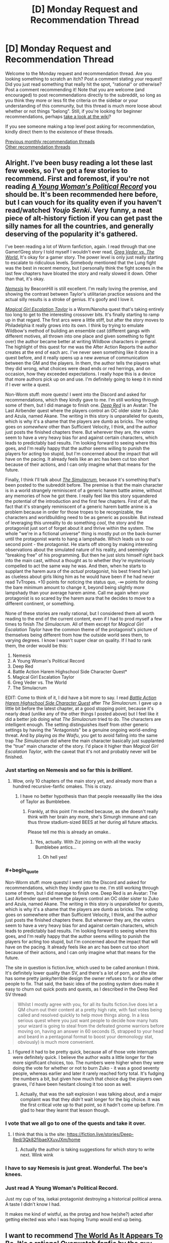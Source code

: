 #+TITLE: [D] Monday Request and Recommendation Thread

* [D] Monday Request and Recommendation Thread
:PROPERTIES:
:Author: AutoModerator
:Score: 39
:DateUnix: 1561388762.0
:END:
Welcome to the Monday request and recommendation thread. Are you looking something to scratch an itch? Post a comment stating your request! Did you just read something that really hit the spot, "rational" or otherwise? Post a comment recommending it! Note that you are welcome (and encouraged) to post recommendations directly to the subreddit, so long as you think they more or less fit the criteria on the sidebar or your understanding of this community, but this thread is much more loose about whether or not things "belong". Still, if you're looking for beginner recommendations, perhaps [[https://www.reddit.com/r/rational/wiki][take a look at the wiki]]?

If you see someone making a top level post asking for recommendation, kindly direct them to the existence of these threads.

[[http://www.reddit.com/r/rational/wiki/monthlyrecommendation][Previous monthly recommendation threads]]\\
[[http://pastebin.com/SbME9sXy][Other recommendation threads]]


** Alright. I've been busy reading a lot these last few weeks, so I've got a few stories to recommend. First and foremost, if you're not reading [[https://forums.spacebattles.com/threads/a-young-womans-political-record-youjo-senki-saga-of-tanya-the-evil.660569/][/A Young Woman's Political Record/]] you should be. It's been recommended here before, but I can vouch for its quality even if you haven't read/watched /Youjo Senki/. Very funny, a neat piece of alt-history fiction if you can get past the silly names for all the countries, and generally deserving of the popularity it's gathered.

I've been reading a lot of Worm fanfiction, again. I read through that one Gamer!Greg story I told myself I wouldn't ever read, [[https://forums.spacebattles.com/threads/greg-veder-vs-the-world-worm-the-gamer.601118/][/Greg Veder vs. The World/.]] It's okay for a gamer story. The power level is only just really starting to escalate to ridiculous levels. Somebody mentioned that the Lung fight was the best in recent memory, but I personally think the fight scenes in the last few chapters have bloated the story and really slowed it down. Other than that, it's okay.

[[https://forums.spacebattles.com/threads/nemesis-worm-au.747148/][/Nemesis/]] by BeaconHill is still excellent. I'm really loving the premise, and showing the contrast between Taylor's utilitarian practice sessions and the actual silly results is a stroke of genius. It's goofy and I love it.

[[https://forums.sufficientvelocity.com/threads/magical-girl-escalation-taylor-worm-nanoha.28074/][/Magical Girl Escalation Taylor/]] is a Worm/Nanoha quest that's taking entirely too long to get to the interesting crossover bits. It's finally starting to ramp up in that regard. The first arcs were a little stiff, but after the story moves to Philadelphia it really grows into its own. I think by trying to emulate Wildbow's method of building an ensemble cast (different gangs with different motives, all thrown into one place and given something to fight over) the author became better at writing Wildbow characters in general. The highlight of this quest for me was the After Action Reports the author creates at the end of each arc. I've never seen something like it done in a quest before, and it really opens up a new avenue of communication between the GM and the players. In them, the author tells the players what they did wrong, what choices were dead ends or red herrings, and on occasion, how they exceeded expectations. I really hope this is a device that more authors pick up on and use. I'm definitely going to keep it in mind if I ever write a quest.

Non-Worm stuff: more quests! I went into the Discord and asked for recommendations, which they kindly gave to me. I'm still working through some of them, but I did manage to finish one. [[https://forums.sufficientvelocity.com/threads/deep-red-avatar-the-last-airbender.50358/][/Deep Red/]] is an Avatar: The Last Airbender quest where the players control an OC older sister to Zuko and Azula, named Akane. The writing in this story is unparalleled for quests, which is why it's a shame that the players are dumb as bricks. The voting goes on /somewhere/ other than Sufficient Velocity, I think, and the author just posts the finished chapters there. But wherever they are, the voters seem to have a very heavy bias for and against certain characters, which leads to predictably bad results. I'm looking forward to seeing where this goes, and I'm really happy that the author seems willing to punish the players for acting too stupid, but I'm concerned about the impact that will have on the pacing. It already feels like an arc has been cut too short because of their actions, and I can only imagine what that means for the future.

Finally, I think I'll talk about [[https://www.royalroad.com/fiction/23173/the-simulacrum][/The Simulacrum/]], because it's something that's been posted to the subreddit before. The premise is that the main character is in a world strangely reminiscent of a generic harem battle anime, without any memories of how he got there. I really feel like this story squandered the potential of the introduction and the first few chapters. First of all, the fact that it's strangely reminiscent of a generic harem battle anime is a problem because in order for those tropes to be recognizable, the characters and worldbuilding need to be as generic as possible. But instead of leveraging this unreality to do something /cool/, the story and the protagonist just sort of forget about it and thrive within the system. The whole "we're in a fictional universe" thing is mostly put on the back-burner until the protagonist wants to hang a lampshade. Which leads us to our second point - the protagonist. He starts off strong by making interesting observations about the simulated nature of his reality, and seemingly "breaking free" of his programming. But then he just slots himself right back into the main cast, without a thought as to whether /they're/ mysteriously compelled to act the same way he was. And then, when he starts to supplant the harem aura of the /actual/ protagonist, his best friend he's just as clueless about girls liking him as he would have been if he had never read TvTropes. +10 points for noticing the status quo, -∞ points for doing the bare minimum amount to change it, beyond being slightly more lampshady than your average harem anime. Call me again when your protagonist is so scared by the harem aura that he decides to move to a different continent, or something.

None of these stories are really rational, but I considered them all worth reading to the end of the current content, even if I had to prod myself a few times to finish /The Simulacrum/. All of them except for /Magical Girl Escalation Taylor/ have the common theme of the protagonist's picture of themselves being different from how the outside world sees them, to varying degrees. I know I wasn't super clear on quality. If I had to rank them, the order would be this:

1. Nemesis
2. A Young Woman's Political Record
3. Deep Red
4. Battle Action Harem Highschool Side Character Quest*
5. Magical Girl Escalation Taylor
6. Greg Veder vs. The World
7. The Simulacrum

EDIT: Come to think of it, I did have a bit more to say. I read [[https://forums.sufficientvelocity.com/threads/battle-action-harem-highschool-side-character-quest-no-sv-you-are-the-waifu.15335/][/Battle Action Harem Highschool Side Character Quest/]] after /The Simulacrum/. I gave up a little bit before the latest chapter, at a good stopping point, because it's nearly dead (unlike any of the other things I posted above) but I feel like it did a better job doing what /The Simulacrum/ tried to do. The characters are intelligent enough. The setting distinguishes itself from other generic settings by having the "Antagonists" be a genuine ongoing world-ending threat. And by playing /as the Waifu/, you get to avoid falling into the same trap /The Simulacrum/ did where the main character basically just supplanted the "true" main character of the story. I'd place it higher than /Magical Girl Escalation Taylor/, with the caveat that it's not and probably never will be finished.
:PROPERTIES:
:Author: Robert_Barlow
:Score: 28
:DateUnix: 1561394825.0
:END:

*** Just starting on Nemesis and so far this is /brilliant/.
:PROPERTIES:
:Author: EliezerYudkowsky
:Score: 20
:DateUnix: 1561397944.0
:END:

**** Wow, only 10 chapters of the main story yet, and already more than a hundred recursive-fanfic omakes. This is crazy.
:PROPERTIES:
:Author: gRRUR
:Score: 3
:DateUnix: 1561824041.0
:END:

***** I have no better hypothesis than that people reeeaaallly like the idea of Taylor as Bumblebee.
:PROPERTIES:
:Author: EliezerYudkowsky
:Score: 5
:DateUnix: 1561840772.0
:END:

****** Frankly, at this point I'm excited because, as she doesn't really think with her brain any more, she's Simurgh immune and can thus throw stadium-sized BEES at her during all future attacks.

Please tell me this is already an omake..
:PROPERTIES:
:Author: Ardvarkeating101
:Score: 1
:DateUnix: 1561931621.0
:END:

******* Yes, actually. With Ziz joining on with all the wacky Bumblebee antics...
:PROPERTIES:
:Author: gRRUR
:Score: 1
:DateUnix: 1561932023.0
:END:

******** Oh hell yes!
:PROPERTIES:
:Author: Ardvarkeating101
:Score: 1
:DateUnix: 1561932774.0
:END:


*** #+begin_quote
  Non-Worm stuff: more quests! I went into the Discord and asked for recommendations, which they kindly gave to me. I'm still working through some of them, but I did manage to finish one. Deep Red is an Avatar: The Last Airbender quest where the players control an OC older sister to Zuko and Azula, named Akane. The writing in this story is unparalleled for quests, which is why it's a shame that the players are dumb as bricks. The voting goes on somewhere other than Sufficient Velocity, I think, and the author just posts the finished chapters there. But wherever they are, the voters seem to have a very heavy bias for and against certain characters, which leads to predictably bad results. I'm looking forward to seeing where this goes, and I'm really happy that the author seems willing to punish the players for acting too stupid, but I'm concerned about the impact that will have on the pacing. It already feels like an arc has been cut too short because of their actions, and I can only imagine what that means for the future.
#+end_quote

The site in question is fiction.live, which used to be called anonkun I think. It's definitely lower quality than SV, and there's a lot of porn, and the site has some pretty janky/terrible design the owner refuses to fix or allow other people to fix. That said, the basic idea of the posting system does make it easy to churn out quick posts and quests, as I described in the Deep Red SV thread:

#+begin_quote
  Whilst I mostly agree with you, for all its faults fiction.live does let a QM churn out their content at a pretty high rate, with fast votes being called and resolved quickly to help move things along. In a less serious quest where you just want people to decide how many hats your wizard is going to steal from the defeated gnome warriors before moving on, having an answer in 60 seconds (5, strapped to your head and beard in a pentagonal format to boost your demonology stat, obviously) is much more convenient.
#+end_quote
:PROPERTIES:
:Author: Flashbunny
:Score: 6
:DateUnix: 1561395953.0
:END:

**** I figured it had to be pretty quick, because all of those vote interrupts were definitely quick. I believe the author waits a little longer for the more significant choices, too. The numbers were higher when they were doing the vote for whether or not to burn Zuko - it was a good seventy people, whereas earlier and later it rarely reached forty total. It's fudging the numbers a bit, but given how much that choice dug the players own graves, I'd have been hesitant closing it too soon as well.
:PROPERTIES:
:Author: Robert_Barlow
:Score: 4
:DateUnix: 1561396693.0
:END:

***** Actually, that was the salt explosion I was talking about, and a major complaint was that they /didn't/ wait longer for the big choice. It was the first critical vote up to that point, so it hadn't come up before. I'm glad to hear they learnt that lesson though.
:PROPERTIES:
:Author: Flashbunny
:Score: 3
:DateUnix: 1561397720.0
:END:


*** I vote that we all go to one of the quests and take it over.
:PROPERTIES:
:Author: Sonderjye
:Score: 5
:DateUnix: 1561411840.0
:END:

**** I think that this is the site: [[https://fiction.live/stories/Deep-Red/3Qk82fibaeXXuvJXm/home]]
:PROPERTIES:
:Author: Sonderjye
:Score: 3
:DateUnix: 1561412029.0
:END:

***** Actually the author is taking suggestions for which story to write next. Wink wink
:PROPERTIES:
:Author: Sonderjye
:Score: 2
:DateUnix: 1561424537.0
:END:


*** I have to say Nemesis is just great. Wonderful. The bee's knees.
:PROPERTIES:
:Author: JackStargazer
:Score: 4
:DateUnix: 1561486606.0
:END:


*** Just read A Young Woman's Political Record.

Just my cup of tea, isekai protagonist destroying a historical political arena. A taste I didn't know I had.

It makes me kind of wistful, as the protag and how he(she?) acted after getting elected was who I was hoping Trump would end up being.
:PROPERTIES:
:Author: t3tsubo
:Score: 2
:DateUnix: 1561648784.0
:END:


** I want to recommend [[https://archiveofourown.org/works/9402014/chapters/21285149][The World As It Appears To Be]]. It's a rational Overwatch fanfic by the guy who wrote Cordyceps. Haven't seen it linked or recommended in a while now. Of course it ignores characters or story stuff that hadn't been revealed by Blizzard at the time this fanfic got into its stride, but that shouldn't really matter.

In return I am looking for a recommendation for a time travel or crossover fic in which an /intelligent/ character finds himself transported into (and confronted with) a world more advanced than his own. Preferably said world should not be much more advanced that current IRL. The basic idea is that I want to see something approaching the typical knight gets ported to current day city kind of situation but not, you know, dumb. And because this is niche I am of course willing to read it even if fantasy elements are involved and/or the time jump from 19th->21st to neolithic->classical age or anything in between or fantasy/magical equivalent.
:PROPERTIES:
:Author: Bowbreaker
:Score: 23
:DateUnix: 1561394146.0
:END:

*** #+begin_quote
  Countless close calls, just like this one, he realized. Bombs, for sure. Dozens of them. So lucky, that they'd all had just enough concussive force to knock him out without doing lasting structural damage. A vat of molten iron, once. Several face-to-barrel encounters with Reaper's shotguns. Why was Amel- Widowmaker so fond of mysteriously self-destructing tranquilizer rounds?

  It struck him that he had to already have known. All those examples came too readily to mind. He'd thought about it, suspected it, laughed it off, made excuses, lied to himself. Dad would have scolded him for that kind of sloppy thinking. Science was about staring truth in the face.

  The Caduceus didn't just stitch up flesh wounds. Her weapon built new heroes from scratch.

  How many ape skeletons were scattered across the world?
#+end_quote

I am seconding the recommendation off of this line. It's in the first 5 paragraphs so no spoilers. But holy shit.
:PROPERTIES:
:Author: SkyTroupe
:Score: 12
:DateUnix: 1561400977.0
:END:

**** Honestly, there's a lot of fridge horror in here but to me, the scariest line so far is :

#+begin_quote
  With a near-perfect three-dimensional-plus-time map of the incident's two-hour lifespan, [SPOILERS] began searching for a causal path to maximized shareholder value in the Vishkar Corporation.
#+end_quote
:PROPERTIES:
:Author: JackStargazer
:Score: 6
:DateUnix: 1561495011.0
:END:

***** I think it was very well foreshadowed in chapter 4 (I think, or whichever one was the first symmetra chapter). It may have stood out for readers not used to looking for foreshadowing or reading rational fiction but it was excellent.

Im about halfway through and the character interactions are so fantastic. They feel real and using Winston's social anxiety is perfect for deconstructing dialogue and getting characters to talk about why they act or feel the way they do in a way that IS show dont tell.

100% recommend this to anyone even slightly interested in the premise.

Fridge horror is the best horror imo.
:PROPERTIES:
:Author: SkyTroupe
:Score: 1
:DateUnix: 1561660279.0
:END:


*** /Strange Bodies/ by Marcel Theroux is roughly what you're looking for. An operation is developed that can bring the mind of an ~18th century person into a living 21st-century body. It's a very weird book and takes a while to get to the point, but pretty interesting.

Also, /The Rise and Fall of D.O.D.O./ by Neal Stephenson has a marvelous character who (minor spoilers) is the last living witch, having used her last spell to enchant herself to age much slower than normal in order to live long enough to access the technology necessary to resuscitate magic.

EDIT: Also also, /Anathem/ by Stephenson has characters who have been cloistered in their monastery/university for their whole lives and/or multiple generations, who get exposed to the modern culture of the story (which is roughly Earth-analogous, but is not Earth). It's also one of the best sci-fi adventures ever written, I'd say on par with Dune.
:PROPERTIES:
:Author: LazarusRises
:Score: 4
:DateUnix: 1561395151.0
:END:

**** Your description of anathem sounds like running out of time, a book about people who think they are living in a village in the 18th or 19th century United States when in reality they are living in one of those educational historical preservation thingies. Was forced to read running out of time in elementary school and I don't remember it very well.
:PROPERTIES:
:Author: Sailor_Vulcan
:Score: 3
:DateUnix: 1561403199.0
:END:

***** I read that too! The folks in Anathem know exactly what their situation is, no obfuscation--they're voluntarily segregated from "extramuros" society. It's also fifteen thousand percent better than that book.
:PROPERTIES:
:Author: LazarusRises
:Score: 3
:DateUnix: 1561408032.0
:END:

****** To be fair, I got the impression that the monasteries fed initiates a lot of propaganda/doctrine about the outside world.
:PROPERTIES:
:Author: hyphenomicon
:Score: 1
:DateUnix: 1561440676.0
:END:

******* No, I don't think so. Quite the opposite, actually--the outside world has all sorts of false stories about what goes on in the monasteries, but the monasteries don't really concern themselves with what goes on outside. To the point where they don't keep track of what the dominant form of government is, instead calling whoever's in charge "panjandrums" as a catch-all for "whoever those dummies have picked to rule them these days." In fact, the whole point of the monasteries is to shut out what goes on outside, so spreading propaganda would defeat the purpose.
:PROPERTIES:
:Author: LazarusRises
:Score: 1
:DateUnix: 1561484928.0
:END:

******** There was a bit at the very beginning about the different patterns of outside societies and the different ways to manipulate them in response, which made me think that the monasteries were good at social engineering and were inclined to treat the outside in a reductionist fashion. I remember that there was a ten tiered punishment system with one of the earlier tiered punishments being memorizing the digits of pi, and it was sometimes used on acolytes for internal political reasons. I remember that acolytes made all their friends on the inside and that leaving was considered analogous to dying. That nobody cares about the outside world bolsters this point - that's not a natural state of affairs. IIRC, wasn't the explicit reason for the monastery system to isolate geniuses from the levers of power so they could not destroy the world?
:PROPERTIES:
:Author: hyphenomicon
:Score: 1
:DateUnix: 1561485426.0
:END:

********* Nope, the reason for it is because most plants produce a chemical that makes you content & incurious, so to get any scientific inquiry/theorizing done you have to strictly limit your diet.

They do treat the outside world in a reductionist fashion, but that's not the same as spreading internal propaganda about it--they basically just don't concern themselves with it, except for the relatively few administrative staff whose job it is to liaise with whoever the powers that be are.

Leaving is akin to dying because there is absolutely no communication allowed across the walls, except for when the gates open every year/decade/century/millennium.
:PROPERTIES:
:Author: LazarusRises
:Score: 1
:DateUnix: 1561490454.0
:END:


***** Be aware that Anathem, although a great story has a very Stephenson "I just gave up and abruptly ended the plot" ending.
:PROPERTIES:
:Author: JackStargazer
:Score: 1
:DateUnix: 1561480957.0
:END:

****** Wow really? I thought it was by far his best plot-wrapping-up. All the threads were resolved, which is more than I can say for any of his other books.
:PROPERTIES:
:Author: LazarusRises
:Score: 1
:DateUnix: 1561485007.0
:END:


**** Are the characters misplaced in time in your recommendations in any way focus characters?
:PROPERTIES:
:Author: Bowbreaker
:Score: 1
:DateUnix: 1561416801.0
:END:

***** Main focus of the book in /Strange Bodies/, prominent side character in /DODO/, side character in /Anathem./
:PROPERTIES:
:Author: LazarusRises
:Score: 1
:DateUnix: 1561416961.0
:END:


*** There's a character in Sergio Lukanenko's Night Watch series who basically pulled a Rip Van Winkle and ended up far forward in time from her home era.

Far from being dumb, she's notably intelligent among the cast and starts making waves
:PROPERTIES:
:Author: jaghataikhan
:Score: 2
:DateUnix: 1561411470.0
:END:


*** #+begin_quote
  In return I am looking for a recommendation for a time travel or crossover fic in which an /intelligent/ character finds himself transported into (and confronted with) a world more advanced than his own.
#+end_quote

​

I have something which fits into requirments, and is awesome, but it's not translated into English sadly. Still, I will put it here, maybe one day it will be. There's lots of explanations of the ideas in the book on the wiki, and I've found some blogpost which describes some things not on the wiki.

​

[[https://en.wikipedia.org/wiki/Perfect_Imperfection]]

​

[[http://www.terminally-incoherent.com/blog/2011/07/08/perfect-imperfection-perfekcyjna-niedoskonalosc-by-jacek-dukaj/]]
:PROPERTIES:
:Author: Sinity
:Score: 2
:DateUnix: 1561555147.0
:END:


** Just blitzed through "The Traitor Baru Cormorant". Good shit. Hard fantasy political intrigue, with an enlightenment-era aesthetic and interesting social and historical commentary. Currently starting to read its sequel "The Monster Baru Cormorant", which is also good so far and has a little more fantasy in it.
:PROPERTIES:
:Author: GaBeRockKing
:Score: 10
:DateUnix: 1561413420.0
:END:

*** This is the best piece of published fantasy i've read in a number of years. It's also probably the most rational published fantasy - i can't think of any others that would surpass it off the top of my head.
:PROPERTIES:
:Author: sparkc
:Score: 2
:DateUnix: 1561420779.0
:END:


*** I loved the first one, thought it absolutely fantastic. The sequel had a lot of issues though. Classic sophomore slump, imo. Still good.
:PROPERTIES:
:Author: GlueBoy
:Score: 1
:DateUnix: 1561480311.0
:END:


** Are there any stories out there where elemental magic is sufficiently munchkinned? Like wind magic being used to generate sound/heat/vacuums, shifting water from state to state in creative ways, and whatever else could come of elemental magic.
:PROPERTIES:
:Author: babalook
:Score: 6
:DateUnix: 1561399420.0
:END:

*** There's /some/ mention of it in the Skulduggery Pleasant series. It's YA fiction, but surprisingly dark - just not explicitly so. Elemental magic is one of the main disciplines and what the main character and her mentor use throughout almost the whole series. The writing starts off good (quite funny) and gets better and deeper as time goes on.

There's also Codex Alera. I've no real idea how much munchkinning there is in the series since I've only just started reading, but it's a long running high fantasy series with elemental magic as one of the sole abilities, so it's probably bound to have some.

The magic takes the form of spirits that someone can bind to themselves, and the spirits are aligned with one the the six elements (the standard 4, plus wood and metal). It's written by Jim Butcher and IIRC the original premise when he started writing was "what if the Roman Empire had Pokemon?".
:PROPERTIES:
:Author: dinoseen
:Score: 7
:DateUnix: 1561443210.0
:END:


*** Not really munchkined in that way, but /The Name of the Wind/ by /Patrick Rothfuss/ has a very well designed, scientific system of magic that can be munchkined in such ways to an extent.
:PROPERTIES:
:Author: Mbnewman19
:Score: 7
:DateUnix: 1561432145.0
:END:


*** I'm plotting out a story that has elements of this, to be written some time in the far off future.
:PROPERTIES:
:Author: dinoseen
:Score: 3
:DateUnix: 1561425720.0
:END:


** Have you encountered any fictional libraries? That is: libraries that do not exist, but claim to, which contain books that do not exist, but should?

I'm looking for something like Suricrasia Online's Online Library [[https://suricrasia.online/library/]] or my own [[https://irradiate.space/library/]] (inspired by Suricrasia's)
:PROPERTIES:
:Author: red_adair
:Score: 7
:DateUnix: 1561403045.0
:END:

*** Maybe not exactly what you were looking for but the [[https://libraryofbabel.info][Library of Babel]] was inspired by Jorge Luis Borges essay - "[[https://www.gwern.net/docs/borges/1939-borges-thetotallibrary.pdf][The Total Library]]" (pdf).

Borges's imagined library contains not only every book ever written, but every book that could be written, every book-length combination of characters in every possible sequence.

Like the [[https://en.wikipedia.org/wiki/Infinite_monkey_theorem][infinite monkey theorem]], one could find there among the infinite amount of gibberish writing all the wisdom of mankind.
:PROPERTIES:
:Author: onestojan
:Score: 9
:DateUnix: 1561411036.0
:END:

**** hat Library of Babel is interesting, but it is sadly not what I am looking for. I guess I'm looking for things that exist in our reality, claiming to be a library without being one, presenting books that do not exist in this reality. The library itself is a fiction. Rather than delving into generic possibilities as that Library of Babel does, it dives into specific possibilities.

The sort of library that I imagine is to real libraries what Mouse Reeve's [[https://unfamiliar.city/][Unfamiliar City]] is to real travel guides.
:PROPERTIES:
:Author: red_adair
:Score: 1
:DateUnix: 1561513083.0
:END:

***** [[https://invislib.blogspot.com/][The Invisible Library]] is a "catalog of books that exist only within other books". Wikipedia's [[https://en.wikipedia.org/wiki/List_of_fictional_books][list of fictional books]] provides even more such examples.

A recommendation on cities: since you like Unfamiliar City travel guides and things that claim being real without actually being real, check out [[https://www.goodreads.com/book/show/9809.Invisible_Cities][Invisible Cities]] by Italo Calvino.
:PROPERTIES:
:Author: onestojan
:Score: 1
:DateUnix: 1561528927.0
:END:


*** Wikipedia has an article about [[https://en.wikipedia.org/wiki/Stanis%C5%82aw_Lem%27s_fictitious_criticism_of_nonexisting_books]["Stanisław Lem's fictitious criticism of nonexisting books"]].
:PROPERTIES:
:Author: ahasuerus_isfdb
:Score: 10
:DateUnix: 1561412160.0
:END:

**** Ooh, this is close to what I'm looking for! I shall look up his books.
:PROPERTIES:
:Author: red_adair
:Score: 2
:DateUnix: 1561513694.0
:END:


*** [[http://wanderers-library.wikidot.com/]]
:PROPERTIES:
:Author: traverseda
:Score: 2
:DateUnix: 1561515139.0
:END:


** Here's some stories that I've read over the past week which I enjoyed. I know some of these have been recommended on this sub in the past but I ignored them for one reason or another until now and figured others may have as well:\\
[[https://www.fanfiction.net/s/13002064/1/A-Young-Woman-s-Political-Record][A Young Woman's Political Record]] (seconding [[/u/Robert_Barlow][u/Robert_Barlow]] above)\\
[[https://forums.sufficientvelocity.com/threads/break-them-all-original-precross.12960/][Break them All]] - basically just munchkining a magic system\\
[[https://forums.sufficientvelocity.com/threads/dungeon-keeper-ami-sailor-moon-dungeon-keeper-story-only-thread.30066/][Dungeon Keeper Ami]] - read this without knowing the supporting works... it has its faults but it does what it's trying to do well\\
[[https://www.royalroad.com/fiction/13168/fork-this-life][Fork this Life]] - Isekai'd as a fork. Silly premise but transforms into a neat exploration of the world & magic systems

Less rational works, but still tentatively recommend:\\
[[https://www.royalroad.com/fiction/22848/post-human][Post Human]] - Human turned AI. Unpolished but some good ideas\\
[[https://www.royalroad.com/fiction/23290/deeper-darker][Deeper Darker]] - fun romp, space opera, great (but somewhat inconsistent) characterization\\
[[https://www.royalroad.com/fiction/24241/sundered-soul-a-cultivation-wuxiaxianxia-novel][Sundered Soul]] - YA western-style xanxia\\
[[https://www.royalroad.com/fiction/24203/homicidal-aliens-are-invading-and-all-i-got-is][Homicidal Aliens are Invading and All I've Got is This Stat Menu]] - early days yet but the premise is that two aliens societies are fighting and in order to protect / co-opt help, some humans on earth are given special powers

I recommend ff2ebook.com for getting ebooks off fanfiction.net and [[http://fanficfare.appspot.com][fanficfare]] for scraping forums and turning them into ebooks.
:PROPERTIES:
:Author: iftttAcct2
:Score: 4
:DateUnix: 1561417670.0
:END:


** If you have read Dresden Files and Worm I would highly recommend [[https://forums.spacebattles.com/threads/the-high-priest-worm-dresden-files.752524/][The High Priest.]] It is a fanfiction crossover where Eidolon gets transmigrated to the Dresden universe post Echnida arc. The key to this fanfiction is the spot on characterization. Mischaracterization is a huge turn off to me where canon characters are turning into OCs but the author of this fanfic has it on lock. I would say its rational-adjacent due to the fact that certain higher powers in the Dresden universe are acting how they should toward Eidolon. It's ongoing and the last chapter was left on a real big cliffhanger that I can't wait to see how it unfolds.

While I'm here I am getting really addicted to fanfiction crossovers where a canon character from a higher tier 'power level' is transmigrated into another canon universe. Any recs?
:PROPERTIES:
:Author: Addictedtobadfanfict
:Score: 5
:DateUnix: 1561424689.0
:END:

*** [deleted]
:PROPERTIES:
:Score: 2
:DateUnix: 1561425455.0
:END:

**** FYI SpaceBattles was down when you made this post. A bunch of the internet had problems, and so did SpaceBattles. It wasn't your browser or anything.
:PROPERTIES:
:Author: Green0Photon
:Score: 2
:DateUnix: 1561649598.0
:END:


**** No check your proxy settings/firewall or download a different internet browser like chrome or firefox and try from there.
:PROPERTIES:
:Author: Addictedtobadfanfict
:Score: 1
:DateUnix: 1561428528.0
:END:


*** Have you read [[https://www.fanfiction.net/s/2857962/1/Browncoat-Green-Eyes][Brown Coat, Green Eyes]]? It's a Harry Potter / Firefly crossover
:PROPERTIES:
:Author: iftttAcct2
:Score: 1
:DateUnix: 1561427702.0
:END:

**** Never watched firefly so I really do not want to go in it blind :(
:PROPERTIES:
:Author: Addictedtobadfanfict
:Score: 1
:DateUnix: 1561428617.0
:END:

***** Ah, fair enough. It's been too long for me to recall if prior knowledge of the source material was necessary. You should probably add Firefly to your list of TV shows to watch though ;)
:PROPERTIES:
:Author: iftttAcct2
:Score: 1
:DateUnix: 1561429807.0
:END:

****** I love BCGE, but Firefly knowledge is definitely necessary. Seconded hard for anyone that likes Firefly and wanted a different ending for the series.
:PROPERTIES:
:Author: Makin-
:Score: 1
:DateUnix: 1561491329.0
:END:


***** Dude, watch Firefly. It takes depressingly little time for how good it is.
:PROPERTIES:
:Author: Frommerman
:Score: 1
:DateUnix: 1561722288.0
:END:


** I have three requests.

One: Works describing pre-commitment and how to use it effectively.

Two: Works where characters use pre-commitment to achieve their goals. I have read TNtBS, Waves Arisen, and HPMOR.

Three: Works where antagonists either use pre-commitment themselves, or use the protagonists pre-commitment against them.
:PROPERTIES:
:Author: SkyTroupe
:Score: 5
:DateUnix: 1561394349.0
:END:

*** Shout out to pre-commitment OG - Odysseus - for having himself tied up to hear the sirens sing.

Nothing comes to mind right now but the "dead man's switch" trope in Snow Crash, Worm, Mother of Learning.
:PROPERTIES:
:Author: onestojan
:Score: 6
:DateUnix: 1561402748.0
:END:

**** My boy Odysseus
:PROPERTIES:
:Author: SkyTroupe
:Score: 2
:DateUnix: 1561660461.0
:END:


*** Branches on the Tree of Time?
:PROPERTIES:
:Author: ketura
:Score: 7
:DateUnix: 1561396363.0
:END:

**** Do you have a link I could peruse? For some reason I keep on getting WoT stuff when I google this.
:PROPERTIES:
:Author: SkyTroupe
:Score: 3
:DateUnix: 1561660512.0
:END:

***** [[https://m.fanfiction.net/s/9658524/1/Branches-on-the-Tree-of-Time]]

Searching with the whole name in quotes (signifying "exact wording") pulls it up.
:PROPERTIES:
:Author: ketura
:Score: 5
:DateUnix: 1561666069.0
:END:

****** I KNEW I was doing something wrong. Thank you so much
:PROPERTIES:
:Author: SkyTroupe
:Score: 3
:DateUnix: 1561726089.0
:END:


*** I'm definitely very dumb for not knowing this but wtf is pre-commitment?
:PROPERTIES:
:Author: Itsfunsometimes
:Score: 3
:DateUnix: 1561409555.0
:END:

**** pre-commitment is giving the designated driver your car keys

but like, in general

also usually without an actual physical token
:PROPERTIES:
:Author: IICVX
:Score: 7
:DateUnix: 1561417301.0
:END:


**** You decide upfront that "should X happen I will /definitely/ do Y, no matter what." Even if it seems like a bad idea at the time X actually happens. If you reliably stick to it then you can make deals in which your opposition knows you will not respond to any bribes or threats. There are other applications, but the only ones I can think of require currently impossible events to happen.
:PROPERTIES:
:Author: Bowbreaker
:Score: 4
:DateUnix: 1561417285.0
:END:

***** Actually, you have described regular commitment.

Sorry, but this is a really annoying common misconception to me. If you tell someone else "if X, I will Y" then that's just something people do. And, a lot of the time, there's no reason beyond "I said I would" to actually do Y once X has happened. This means that Y, if it costs both people something, isn't a very credible threat.

For example: We're partners in crime for a bank heist. I took a much larger fraction of the loot than you did, so you threaten to go to the cops unless we share the gains equally. But I refuse, because I know you don't want to go to prison yourself, and so will probably not actually follow through.

Precommitment requires that you are somehow forced to do the (often mutually-bad) thing if/unless some condition is met. So, a dead man's switch in case of betrayal would be a good example. This removes the point of choice, where you have to decide to follow through with whatever you said you would do.

Saying that you will follow through is, to put it bluntly, not actually something that will guarantee you follow through. It's a mildly recurring problem in worse ratfic I've read, so please don't think that I'm angry at you - but I really hate this misconception that deciding you will do something is a game-theoretic superpower.
:PROPERTIES:
:Author: JohnKeel
:Score: 16
:DateUnix: 1561435741.0
:END:

****** Yeah there was a scene in /Waves Arisen/ where Naruto decided to never commit a very specific action ever again, and that was taken as precommitment when he really was just doing regular commitment with nothing actually preventing him from doing the same thing all over again.

It bothers me too when people confuse commitment with precommitment.
:PROPERTIES:
:Author: xamueljones
:Score: 11
:DateUnix: 1561443397.0
:END:

******* Hell, up until this comment chain I literally thought that's what it was - a commitment you resolve not to break under any circumstances, even after it becomes obviously advantageous to do so.
:PROPERTIES:
:Author: Flashbunny
:Score: 3
:DateUnix: 1561507289.0
:END:

******** The importance of this varies. Odysseus/The "giving the designated driver your keys" example point out the advantages - if you know when and why you need something strongly binding, you can come up with something that'll do the job.

In some other cases, just making a promise (publicly) might do the job. (In chess, I might say, if you move your knight here, I won't take it with my bishop. And then if they move there, I take it with my queen or something.)
:PROPERTIES:
:Author: GeneralExtension
:Score: 1
:DateUnix: 1561517275.0
:END:


******* This is why my first request was for works that explain pre-commitment well lol. Wonderful discussion thank you.
:PROPERTIES:
:Author: SkyTroupe
:Score: 1
:DateUnix: 1561660418.0
:END:

******** Speaking of looking for works with precommitment, have you considered gambling manga?

I'm a little busy right now and soon I will likely won't be able to access a computer for a few days and can't look up any examples for you, but I remember manga like /Kaiji and Gamble Fish/ had the protagonist perform precommitments where he was guaranteed to commit an action that forces his opponents to fold and lose the game instead of taking a greater loss.

I can't name any specific examples, but I know stuff like that comes up every so often in gambling stories.
:PROPERTIES:
:Author: xamueljones
:Score: 1
:DateUnix: 1561672006.0
:END:

********* I read Gamble Fish way before I stumbled onto [[/r/rational][r/rational]]. I'll have to go back and reread it with that in mind. I shall go check out Kaiji
:PROPERTIES:
:Author: SkyTroupe
:Score: 1
:DateUnix: 1561726165.0
:END:


******* The Vow system from Hunter x Hunter could be a very good way to enforce precommitment in a fic.
:PROPERTIES:
:Author: dinoseen
:Score: 1
:DateUnix: 1561692178.0
:END:


*** #+begin_quote
  TNtBS
#+end_quote

What's this?
:PROPERTIES:
:Author: GeneralExtension
:Score: 2
:DateUnix: 1561516831.0
:END:

**** I'm guessing /The Need to Become Stronger/; personally haven't read it though.
:PROPERTIES:
:Author: I_Probably_Think
:Score: 3
:DateUnix: 1561539988.0
:END:

***** Huh, it's not on the wiki. Thanks!
:PROPERTIES:
:Author: GeneralExtension
:Score: 2
:DateUnix: 1561586628.0
:END:

****** He is correct. Sorry for the late reply
:PROPERTIES:
:Author: SkyTroupe
:Score: 2
:DateUnix: 1561660074.0
:END:


*** #+begin_quote
  Works where antagonists use pre-commitment themselves
#+end_quote

The climax of [[https://www.fanfiction.net/s/11117811][/Ginny Weasley and the Sealed Intelligence/]] involves an attempt at such a threat, IIRC.
:PROPERTIES:
:Author: ToaKraka
:Score: 1
:DateUnix: 1561396585.0
:END:


** I'm looking for a book or series that I can sink my teeth into, and will last me for a while. I'll read and enjoy most types of fiction though my preferences have been leaning closer to magic than sci-fi as of late.

I've read Worm, Pact, and Twig though i'm having trouble getting invested enough to binge Ward.

I've also read HPMoR, MOL, PGtE etc.

Growing up I enjoyed series like Dragonriders of Pern, Xanth, Eragon, Chronicles of Narnia, and Harry Potter.

I've tried to read the Malazan book of the fallen but I could not for the life of me get past the first book. I'm fine with stories that have a lot of characters, I enjoy Stephen Kings writing after all, but nothing clicked to make me really engage.

Thoughts?
:PROPERTIES:
:Author: Iwasahipsterbefore
:Score: 5
:DateUnix: 1561479665.0
:END:

*** Saga of Recluse, Wheel of Time, Incarnations of Immortality, Deathgate Cycle, Vlad Taltos, Robin Hobb's Assassin trilogy & sequels, Dresden Files, Discworld, Harrison's Hollows, Garrett PI

Sci fi but that read like fantasy and are well worth it: Vorkosigan saga, Theirs Not To Reason Why, Sten Chronicles, Solar Clipper series

Should be enough for a couple of months 😊
:PROPERTIES:
:Author: iftttAcct2
:Score: 2
:DateUnix: 1561509368.0
:END:

**** Seconding Dresden Files. All religions are true, all fairy tales are real, and everything is trying to kill you.
:PROPERTIES:
:Author: Frommerman
:Score: 2
:DateUnix: 1561722026.0
:END:


*** If you haven't read Ender's Game, Speaker for the Dead, and the Shadow series, you should. Card has a reputation as a fallen creator for good reason, but his early stuff is truly excellent. Find his stuff at your local library to not give him, and by extension the Mormon Church, money.
:PROPERTIES:
:Author: Frommerman
:Score: 2
:DateUnix: 1561721939.0
:END:

**** It always blew my mind that Card could write such great books about understanding and valuing the Other then actively try to hurt people he didn't understand.

That being said, the whole premise of Speaker for the Dead always bothered me. You're telling me that funeral rites /weren't/ practically the first thing any self respecting alien paleontologist would study?? They give huge insights into the culture, religion, morality etc. Etc. of the cultures they come from!
:PROPERTIES:
:Author: Iwasahipsterbefore
:Score: 1
:DateUnix: 1561726331.0
:END:

***** They did study them, that was the problem. They assumed the funerary rites were the result of superstition, rather an entirely practical part of their reproductive cycle, and died the moment they learned otherwise. Then the isolation edict came down, and the only other person who might have figured it out was too traumatized to continue.
:PROPERTIES:
:Author: Frommerman
:Score: 2
:DateUnix: 1561748862.0
:END:


*** The Recluce books by Modesitt were good. There are a bunch of them too. Fantasy in most books, but some of the books have heavy science and industry elements.

Sanderson has written a lot of good books, but his superhero fiction bored me to tears, though I know some people like it.

Weeks's Black Prism series is a solid series as well.
:PROPERTIES:
:Author: Farmerbob1
:Score: 2
:DateUnix: 1561859682.0
:END:


*** Homestuck and Worth the Candle are my go-to "extremely long but worth it" recs.
:PROPERTIES:
:Author: Makin-
:Score: 2
:DateUnix: 1561491418.0
:END:

**** Darn, I missed one. I'm currently up to date with WtC.

I'll see about looking into homestuck again. Last time I got as far as the mc messing around with different inventory systems.
:PROPERTIES:
:Author: Iwasahipsterbefore
:Score: 1
:DateUnix: 1561491529.0
:END:

***** Yeah, you know how with a lot of fantasy books people will say "eh, it's a bit of a slog but yeah it gets good on page 50"

Homestuck gets *tolerable* around panel 500 and it gets good around panel 2000

But there's a whole... experience, when you zoom out far enough and see the insane /scale/ of this endeavor, and then you're hooked.
:PROPERTIES:
:Author: sachawitt
:Score: 6
:DateUnix: 1561577511.0
:END:


** [[https://www.webnovel.com/book/11022733006234505/Lord-of-the-Mysteries][Lord of the Mysteries]]: a translated-from-Chinese webnovel that I've been recommended recently and found quite good. The translation quality is average but the few issues I have with it doesn't distract from the plot at all.

You can find the premium chapters available on Boxnovel.

The setting is based in a steampunk early Industrial Revolution Europe and mixing in inspirations from the SCP Foundation, Cthulhu mythos and the video game Bloodborne, with plenty of dark elements you'll expect such as monster-derived alchemy, murderous cults and cannibalism. The writer is pretty good at foreshadowing and has written multiple successful series before on Qidian (Chinese equivalent of Royal Road).
:PROPERTIES:
:Author: Rice_22
:Score: 5
:DateUnix: 1561517684.0
:END:


** Looking for audio projects so I can enjoy rational fic while I'm driving

I already know about Worm and the HPMoR podcast
:PROPERTIES:
:Author: IAMATruckerAMA
:Score: 3
:DateUnix: 1561403031.0
:END:

*** There's a professional narrator doing Mother of Learning, you should be able to find his posts on this sub.

If you're ok with rational nonfiction, Radiolab always has amazing journalism about super interesting topics and is brilliantly-produced. I recommend the episodes about Translation and Color.
:PROPERTIES:
:Author: LazarusRises
:Score: 2
:DateUnix: 1561740484.0
:END:

**** Thanks!
:PROPERTIES:
:Author: IAMATruckerAMA
:Score: 1
:DateUnix: 1561741360.0
:END:


** I strongly suggest David Baldacci's 'Memory Man.'

Rational, not rationalist.

Detective fiction. Shades of Singularity human memory capacity, but people with the gifts and issues he has do exist in the real world.

I have been pleasantly surprised to be able to logically stay one step ahead of the protagonist, based on what the protagonist himself discovers. While at the same time the author isn't making it entirely obvious exactly what is going on. I am currently five hours from the end of the audio book, and I /think/ I know who the guilty persons are, but I am not entirely certain.

If the author Deus Ex's the story, I will be sure to return and burn this recommendation to the ground tomorrow.

EDIT ADD: Finished the audiobook. I was wrong about who I thought the antagonist was.

There was a little more data hiding in the end of the book than the first half, but still enjoyable.

Decker's mental abilities, issues, and quirks make him a lot like a pseudo Sherlock Holmes, but the author provides the readers a lot more information than Doyle does, as far as I can remember.

EDIT ADD 2:

Upon further thought, I am going to continue to recommend this as a good read, with some good rational aspects, but the rational parts are more directed at eliminating suspects than solving the mystery. While this is, in fact, how a lot of real police work is done, the final chase and resolution are marred (in a rational reading sense) by quite a few instances of the author hiding behind the main character's psychological quirks to keep the reader from knowing what he is thinking.

I am more than a little convinced that an editor requested/required a major rewrite of the last half of the book to change the primary antagonist from the character I had pegged, to another character which only makes an appearance directly in the last half of the book.

TLDR: Fun read, but less rational overall than the first half of the book led me to believe.
:PROPERTIES:
:Author: Farmerbob1
:Score: 2
:DateUnix: 1561855140.0
:END:


** Wandering Inn seems worth the hype it has gotten on [[https://topwebfiction.com][topwebfiction.com]]. It contains many good rational elements, and reminds me of parts of HPMOR.
:PROPERTIES:
:Author: aRichHen
:Score: 1
:DateUnix: 1561481076.0
:END:

*** Man I loved wanderinginn but the writing quality is like another popular royalroad novel, savage divinity. There are some brilliant moments and moments you question that if its the same author writing the same story. Both novels suffer from rollercoaster quality.
:PROPERTIES:
:Author: Addictedtobadfanfict
:Score: 5
:DateUnix: 1561509709.0
:END:


** Are there any fictional stories or biographical works where the protagonist goes from being significantly psychologically impaired to being significantly above average in only a few years, without using any unrealistic cheats/magic to do it? Maybe through some kind of combination of the following factors:

1. getting the right help and educational resources and friends/supports at the right times
2. improvements to diet/exercise/medication
3. high stakes: if they don't overcome their psychological impairments and become more skilled than the average person and do so as fast as they can, then they will totally and permanently fail at life

​

I'm trying to figure out if there are any examples in the world at all of people either real or fictional who fit this description besides myself and any self insert characters I write. So far google isn't helping me at all.

Thanks!
:PROPERTIES:
:Author: Sailor_Vulcan
:Score: 1
:DateUnix: 1561493051.0
:END:

*** [[https://forums.spacebattles.com/threads/a-daring-synthesis-worm-the-gamer.607375/][A Daring Synthesis]] is a Worm/Gamer fic which does exactly this. It's actually really, really good, with multiple people in the thread describing it as the best fic they've read on spacebattles. It makes use of symbolism and themes, which is a bar I haven't actually seen many fanfics reach.
:PROPERTIES:
:Author: Flashbunny
:Score: 4
:DateUnix: 1561507503.0
:END:

**** I haven't come across this one before, thanks. ETA: ohh it's a Greg Vader prequel

Interestingly, I was going to recommend a different Work/Gamer fic: [[https://forums.spacebattles.com/threads/a-bad-name-worm-oc-the-gamer.500626/][A Bad Name]]. I guess stories in which you can artificially increase your intelligence would be more ripe for this sort of thing.
:PROPERTIES:
:Author: iftttAcct2
:Score: 2
:DateUnix: 1561509576.0
:END:

***** [[/u/Flashbunny]] [[/u/iftttAcct2]] Ahem, *without using any kind of unrealistic cheats/magic to do it.*

Doing it the hard way, like i did irl. Or in other words gamer fics dont count. Please read the whole comment before replying next time thanks.
:PROPERTIES:
:Author: Sailor_Vulcan
:Score: 2
:DateUnix: 1561531021.0
:END:

****** Fair enough, I can see where you're coming from and I did miss that part of your request. But! I think there's still some self-improvement in these sorts of things, if only in that the character realized their faults, wants to fix them, and puts in practice a plan to do so. But I can see, as someone who bettered themselves the 'hard' way, why that might be less than appealing.

I am drawing a blank on anything I can recommend. If other people are equally unhelpful, I would look to lists such as the following to give you a start: [[https://www.goodreads.com/list/show/10086.Mental_Illness_in_Fiction][Goodreads' Mental Illness in Fiction]].
:PROPERTIES:
:Author: iftttAcct2
:Score: 4
:DateUnix: 1561533150.0
:END:


**** Thanks for the rec. I avoid crack like the plague so I always glossed this story over since I could not get pass the first chapter.

Its actually now one of my favorite worm fanfics. Only the main character is cracked in the head and not the whole story.
:PROPERTIES:
:Author: Addictedtobadfanfict
:Score: 2
:DateUnix: 1561590997.0
:END:


*** Flowers for Algernon?
:PROPERTIES:
:Author: Judah77
:Score: 2
:DateUnix: 1561502886.0
:END:

**** I think I read that in high school and I'm pretty sure that the psychologically impaired character doesnt suddenly transform into a normal person and then into a gifted person by mundane means.
:PROPERTIES:
:Author: Sailor_Vulcan
:Score: 1
:DateUnix: 1561530860.0
:END:

***** Is an experimental drug 'mundane means'? Certainly more mundane than magic, cultivation, isekai, etc... Don't know if you'd consider it a cheat since it is a similar type of plot device.
:PROPERTIES:
:Author: Judah77
:Score: 3
:DateUnix: 1561585451.0
:END:

****** I'd still consider that a cheat. Irl I dont take int enhancing drugs, the only psych drugs I take are just anxiety meds.
:PROPERTIES:
:Author: Sailor_Vulcan
:Score: 1
:DateUnix: 1561647424.0
:END:


*** I believe the real life story of Hellen Keller is a very good example of vast self improvement.
:PROPERTIES:
:Author: Farmerbob1
:Score: 1
:DateUnix: 1561855326.0
:END:
